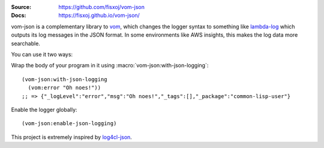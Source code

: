 .. image:: https://travis-ci.org/fisxoj/vom-json.svg?branch=master
   :target: https://travis-ci.org/fisxoj/vom-json
   :alt: Travis CI status badge
.. image:: https://img.shields.io/badge/Contributor%20Covenant-v1.4%20adopted-ff69b4.svg
   :alt: Contributor Covenant
   :target: CODE_OF_CONDUCT.md


:Source: `https://github.com/fisxoj/vom-json <https://github.com/fisxoj/vom-json>`_
:Docs:  `https://fisxoj.github.io/vom-json/ <https://fisxoj.github.io/vom-json/>`_

vom-json is a complementary library to `vom <https://github.com/orthecreedence/vom>`_, which changes the logger syntax to something like `lambda-log <https://github.com/KyleRoss/node-lambda-log/>`_ which outputs its log messages in the JSON format.  In some environments like AWS insights, this makes the log data more searchable.

You can use it two ways:

Wrap the body of your program in it using :macro:`vom-json:with-json-logging`::

  (vom-json:with-json-logging
    (vom:error "Oh noes!"))
  ;; => {"_logLevel":"error","msg":"Oh noes!","_tags":[],"_package":"common-lisp-user"}

Enable the logger globally::

  (vom-json:enable-json-logging)

This project is extremely inspired by `log4cl-json <https://github.com/40ants/log4cl-json/>`_.
